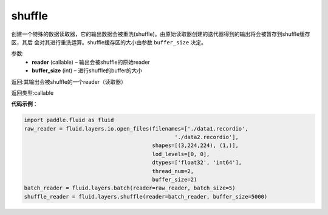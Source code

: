 .. _cn_api_fluid_layers_shuffle:

shuffle
-------------------------------

.. py:function:: paddle.fluid.layers.shuffle(reader, buffer_size)

创建一个特殊的数据读取器，它的输出数据会被重洗(shuffle)。由原始读取器创建的迭代器得到的输出将会被暂存到shuffle缓存区，其后
会对其进行重洗运算。shuffle缓存区的大小由参数 ``buffer_size`` 决定。

参数:
    - **reader** (callable) – 输出会被shuffle的原始reader
    - **buffer_size** (int) – 进行shuffle的buffer的大小

返回:其输出会被shuffle的一个reader（读取器）

返回类型:callable

**代码示例**：

.. code-block:: python

    import paddle.fluid as fluid
    raw_reader = fluid.layers.io.open_files(filenames=['./data1.recordio',
                                                   './data2.recordio'],
                                            shapes=[(3,224,224), (1,)],
                                            lod_levels=[0, 0],
                                            dtypes=['float32', 'int64'],
                                            thread_num=2,
                                            buffer_size=2)
    batch_reader = fluid.layers.batch(reader=raw_reader, batch_size=5)
    shuffle_reader = fluid.layers.shuffle(reader=batch_reader, buffer_size=5000)








